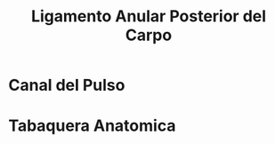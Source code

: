 :PROPERTIES:
:ID:       6a3171a5-c49f-4033-af20-6970fcac6925
:END:
#+title: Ligamento Anular Posterior del Carpo
#+filetags: :ligamento:
* Canal del Pulso
* Tabaquera Anatomica
